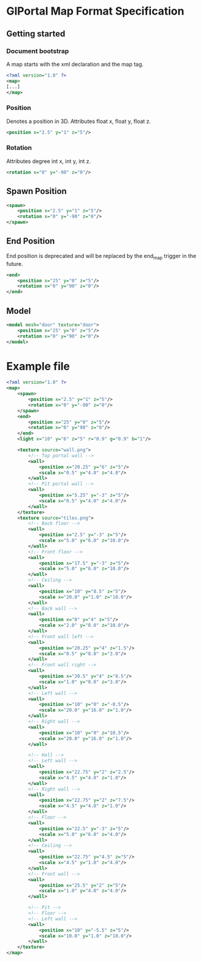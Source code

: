 * GlPortal Map Format Specification
** Getting started
*** Document bootstrap
A map starts with the xml declaration and the map tag. 
#+BEGIN_SRC xml
<?xml version="1.0" ?>
<map>
[...]
</map>
#+END_SRC
*** Position
Denotes a position in 3D. 
Attributes float x, float y, float z.
#+BEGIN_SRC xml
<position x="2.5" y="1" z="5"/>
#+END_SRC
*** Rotation
Attributes degree int x, int y, int z.
#+BEGIN_SRC xml
<rotation x="0" y="-90" z="0"/>
#+END_SRC
** Spawn Position
#+BEGIN_SRC xml
<spawn>
	<position x="2.5" y="1" z="5"/>
	<rotation x="0" y="-90" z="0"/>
</spawn>
#+END_SRC

** End Position
End position is deprecated and will be replaced by the end_map trigger in the future.
#+BEGIN_SRC xml
<end>
	<position x="25" y="0" z="5"/>
	<rotation x="0" y="90" z="0"/>
</end>
#+END_SRC

** Model
#+BEGIN_SRC xml
<model mesh="door" texture="door">
	<position x="25" y="0" z="5"/>
	<rotation x="0" y="90" z="0"/>
</model>
#+END_SRC
* Example file
#+BEGIN_SRC xml
<?xml version="1.0" ?>
<map>
	<spawn>
		<position x="2.5" y="1" z="5"/>
		<rotation x="0" y="-90" z="0"/>
	</spawn>
	<end>
		<position x="25" y="0" z="5"/>
		<rotation x="0" y="90" z="0"/>
	</end>
	<light x="10" y="6" z="5" r="0.9" g="0.9" b="1"/>
	
	<texture source="wall.png">
		<!-- Top portal wall -->
		<wall>
			<position x="20.25" y="6" z="5"/>
			<scale x="0.5" y="4.0" z="4.0"/>
		</wall>
		<!-- Pit portal wall -->
		<wall>
			<position x="5.25" y="-3" z="5"/>
			<scale x="0.5" y="4.0" z="4.0"/>
		</wall>
	</texture>
	<texture source="tiles.png">
		<!-- Back floor -->
		<wall>
			<position x="2.5" y="-3" z="5"/>
			<scale x="5.0" y="6.0" z="10.0"/>
		</wall>
		<!-- Front floor -->
		<wall>
			<position x="17.5" y="-3" z="5"/>
			<scale x="5.0" y="6.0" z="10.0"/>
		</wall>
		<!-- Ceiling -->
		<wall>
			<position x="10" y="8.5" z="5"/>
			<scale x="20.0" y="1.0" z="10.0"/>
		</wall>
		<!-- Back wall -->
		<wall>
			<position x="0" y="4" z="5"/>
			<scale x="2.0" y="8.0" z="10.0"/>
		</wall>
		<!-- Front wall left -->
		<wall>
			<position x="20.25" y="4" z="1.5"/>
			<scale x="0.5" y="8.0" z="3.0"/>
		</wall>
		<!-- Front wall right -->
		<wall>
			<position x="20.5" y="4" z="8.5"/>
			<scale x="1.0" y="8.0" z="3.0"/>
		</wall>
		<!-- Left wall -->
		<wall>
			<position x="10" y="0" z="-0.5"/>
			<scale x="20.0" y="16.0" z="1.0"/>
		</wall>
		<!-- Right wall -->
		<wall>
			<position x="10" y="0" z="10.5"/>
			<scale x="20.0" y="16.0" z="1.0"/>
		</wall>
		
		<!-- Hall -->
		<!-- Left wall -->
		<wall>
			<position x="22.75" y="2" z="2.5"/>
			<scale x="4.5" y="4.0" z="1.0"/>
		</wall>
		<!-- Right wall -->
		<wall>
			<position x="22.75" y="2" z="7.5"/>
			<scale x="4.5" y="4.0" z="1.0"/>
		</wall>
		<!-- Floor -->
		<wall>
			<position x="22.5" y="-3" z="5"/>
			<scale x="5.0" y="6.0" z="4.0"/>
		</wall>
		<!-- Ceiling -->
		<wall>
			<position x="22.75" y="4.5" z="5"/>
			<scale x="4.5" y="1.0" z="4.0"/>
		</wall>
		<!-- Front wall -->
		<wall>
			<position x="25.5" y="2" z="5"/>
			<scale x="1.0" y="4.0" z="4.0"/>
		</wall>
		
		<!-- Pit -->
		<!-- Floor -->
		<!-- Left wall -->
		<wall>
			<position x="10" y="-5.5" z="5"/>
			<scale x="10.0" y="1.0" z="10.0"/>
		</wall>
	</texture>
</map>
#+END_SRC
